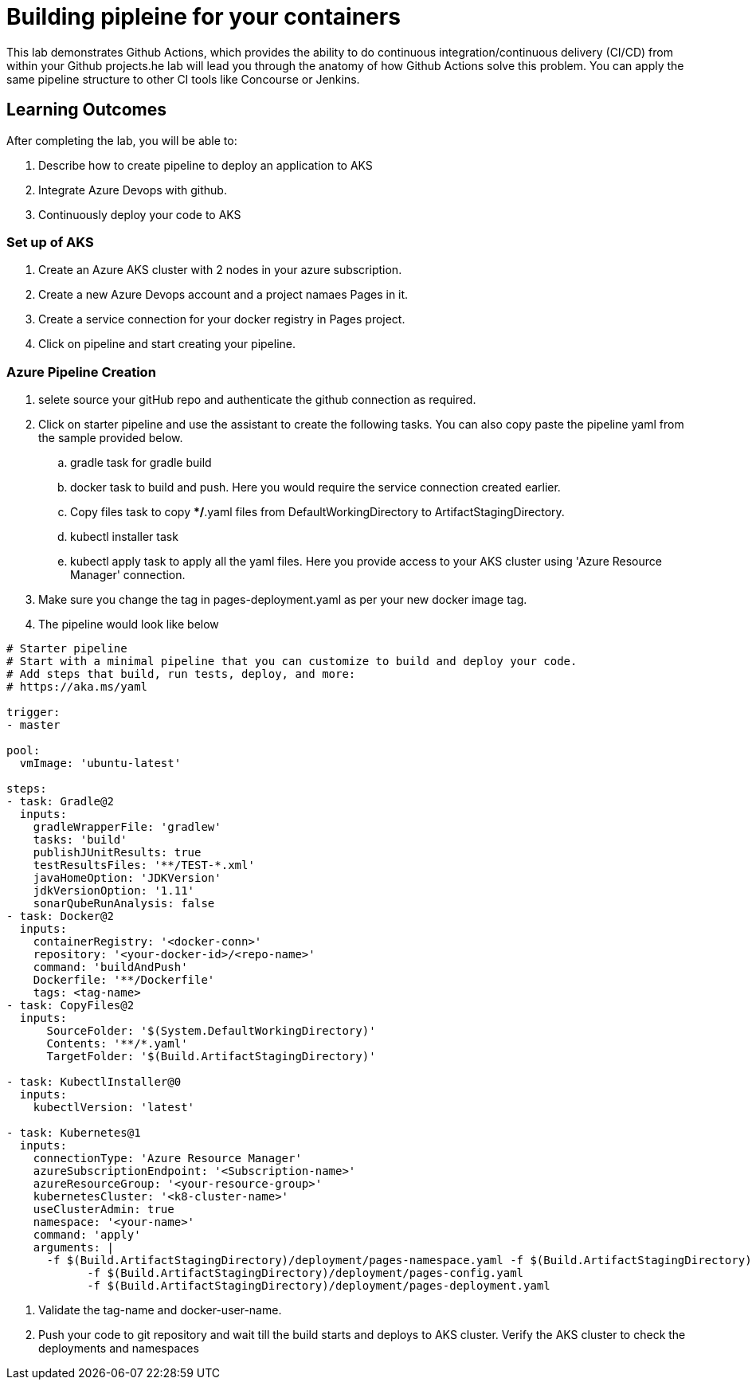 = Building pipleine for your containers

This lab demonstrates Github Actions, which provides the ability to do continuous integration/continuous delivery (CI/CD) from within your Github projects.he lab will lead you through the anatomy of how Github Actions solve this problem. You can apply the same pipeline structure to other CI tools like Concourse or Jenkins.

== Learning Outcomes
After completing the lab, you will be able to:


 . Describe how to create pipeline to deploy an application to AKS
 . Integrate Azure Devops with github.
 . Continuously deploy your code to AKS  
 
=== Set up of AKS
. Create an Azure AKS cluster with 2 nodes in your azure subscription.
. Create a new Azure Devops account and a project namaes Pages in it.
. Create a service connection for your docker registry in Pages project.
. Click on pipeline and start creating your pipeline.

=== Azure Pipeline Creation
. selete source your gitHub repo and authenticate the github connection as required.
. Click on starter pipeline and use the assistant to create the following tasks. You can also copy paste the pipeline yaml from the sample provided below.
  .. gradle task for gradle build
  .. docker task to build and push. Here you would require the service connection created earlier. 
  .. Copy files task to copy **/*.yaml files from DefaultWorkingDirectory to ArtifactStagingDirectory.
  .. kubectl installer task 
  .. kubectl apply task to apply all the yaml files. Here you provide access to your AKS cluster using 'Azure Resource Manager' connection.
  
 
 . Make sure you change the tag in pages-deployment.yaml as per your new docker image tag.
 . The pipeline would look like below
  
+


[source,java]
---------------------------------------------------------------------
# Starter pipeline
# Start with a minimal pipeline that you can customize to build and deploy your code.
# Add steps that build, run tests, deploy, and more:
# https://aka.ms/yaml

trigger:
- master

pool:
  vmImage: 'ubuntu-latest'

steps:
- task: Gradle@2
  inputs:
    gradleWrapperFile: 'gradlew'
    tasks: 'build'
    publishJUnitResults: true
    testResultsFiles: '**/TEST-*.xml'
    javaHomeOption: 'JDKVersion'
    jdkVersionOption: '1.11'
    sonarQubeRunAnalysis: false
- task: Docker@2
  inputs:
    containerRegistry: '<docker-conn>'
    repository: '<your-docker-id>/<repo-name>'
    command: 'buildAndPush'
    Dockerfile: '**/Dockerfile'
    tags: <tag-name>
- task: CopyFiles@2
  inputs:
      SourceFolder: '$(System.DefaultWorkingDirectory)'
      Contents: '**/*.yaml'
      TargetFolder: '$(Build.ArtifactStagingDirectory)'

- task: KubectlInstaller@0
  inputs:
    kubectlVersion: 'latest'

- task: Kubernetes@1
  inputs:
    connectionType: 'Azure Resource Manager'
    azureSubscriptionEndpoint: '<Subscription-name>'
    azureResourceGroup: '<your-resource-group>'
    kubernetesCluster: '<k8-cluster-name>'
    useClusterAdmin: true
    namespace: '<your-name>'
    command: 'apply'
    arguments: |
      -f $(Build.ArtifactStagingDirectory)/deployment/pages-namespace.yaml -f $(Build.ArtifactStagingDirectory)/deployment/pages-service.yaml
            -f $(Build.ArtifactStagingDirectory)/deployment/pages-config.yaml
            -f $(Build.ArtifactStagingDirectory)/deployment/pages-deployment.yaml
---------------------------------------------------------------------

. Validate the tag-name and docker-user-name.

. Push your code to git repository and wait till the build starts and deploys to AKS cluster. Verify the AKS cluster to check the deployments and namespaces
